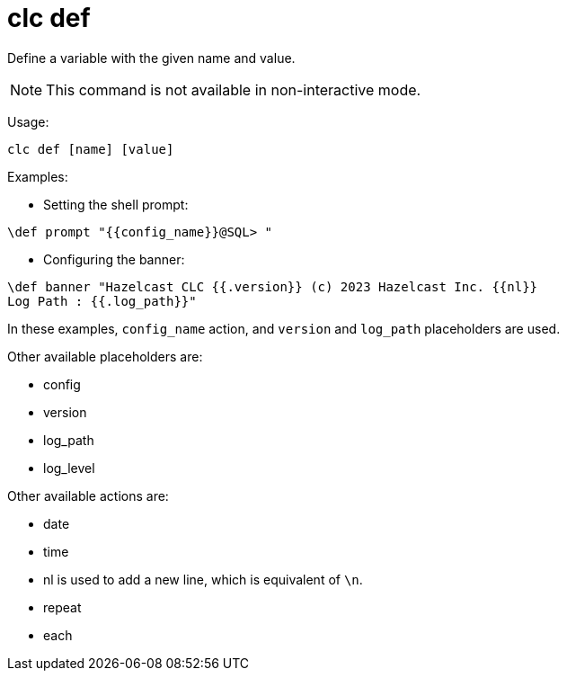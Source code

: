 = clc def

Define a variable with the given name and value.

NOTE: This command is not available in non-interactive mode.

Usage:

[source,bash]
----
clc def [name] [value]
----

Examples:

- Setting the shell prompt:

[source,bash]
----
\def prompt "{{config_name}}@SQL> "
----

- Configuring the banner:

[source,bash]
----
\def banner "Hazelcast CLC {{.version}} (c) 2023 Hazelcast Inc. {{nl}}
Log Path : {{.log_path}}"
----

In these examples, `config_name` action, and `version` and `log_path` placeholders are used.

Other available placeholders are:

* config
* version
* log_path
* log_level

Other available actions are:

* date
* time
* nl is used to add a new line, which is equivalent of `\n`.
* repeat
* each
